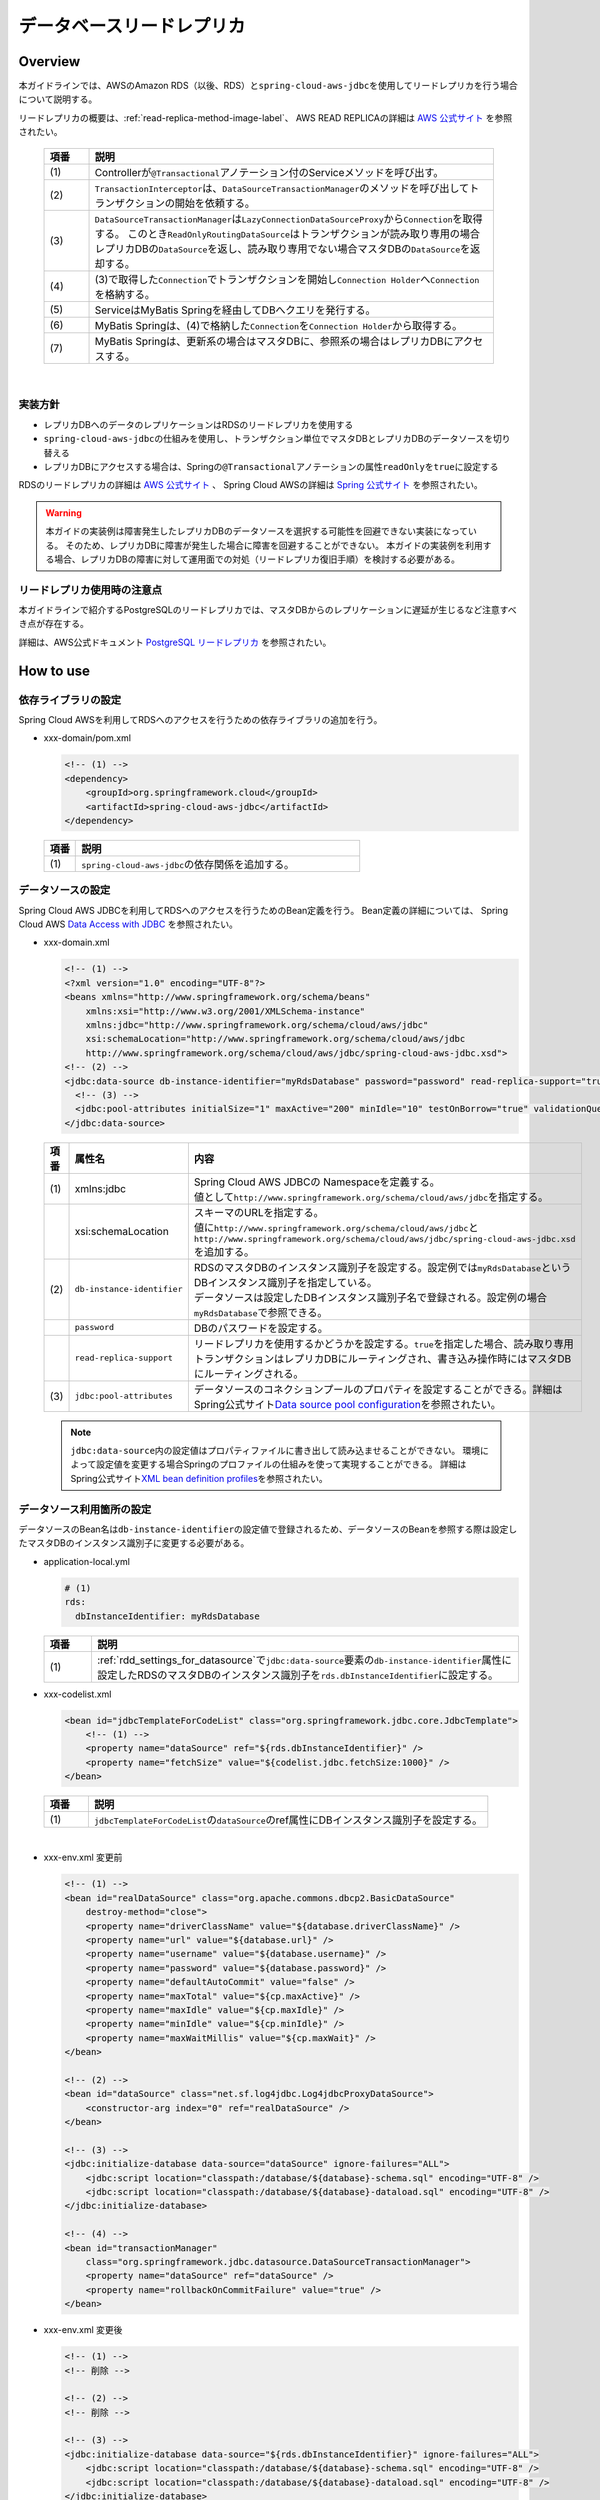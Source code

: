データベースリードレプリカ
================================================================================

.. only:: html

 .. contents:: 目次
    :depth: 3
    :local:

.. _drr_overview:

Overview
--------------------------------------------------------------------------------

本ガイドラインでは、AWSのAmazon RDS（以後、RDS）と\ ``spring-cloud-aws-jdbc``\ を使用してリードレプリカを行う場合について説明する。

リードレプリカの概要は、\ :ref:`read-replica-method-image-label`\ 、 AWS READ REPLICAの詳細は `AWS 公式サイト <https://aws.amazon.com/jp/rds/details/read-replicas/>`_ を参照されたい。


  .. figure:: imagesDatabaseReadReplica/DatabaseReadReplicaOverview.png
    :width: 90%
    :align: center

  .. tabularcolumns:: |p{0.10\linewidth}|p{0.90\linewidth}|
  .. list-table::
    :header-rows: 1
    :widths: 10 90

    * - 項番
      - 説明
    * - | (1)
      - Controllerが\ ``@Transactional``\アノテーション付のServiceメソッドを呼び出す。
    * - | (2)
      - \ ``TransactionInterceptor``\ は、\ ``DataSourceTransactionManager``\ のメソッドを呼び出してトランザクションの開始を依頼する。
    * - | (3)
      - \ ``DataSourceTransactionManager``\ は\ ``LazyConnectionDataSourceProxy``\ から\ ``Connection``\を取得する。
        このとき\ ``ReadOnlyRoutingDataSource``\ はトランザクションが読み取り専用の場合レプリカDBの\ ``DataSource``\ を返し、読み取り専用でない場合マスタDBの\ ``DataSource``\ を返却する。
    * - | (4)
      - (3)で取得した\ ``Connection``\でトランザクションを開始し\ ``Connection Holder``\ へ\ ``Connection``\を格納する。
    * - | (5)
      - ServiceはMyBatis Springを経由してDBへクエリを発行する。
    * - | (6)
      -  MyBatis Springは、(4)で格納した\ ``Connection``\を\ ``Connection Holder``\ から取得する。
    * - | (7)
      - MyBatis Springは、更新系の場合はマスタDBに、参照系の場合はレプリカDBにアクセスする。

|

.. _drr_implementation_policy:

実装方針
^^^^^^^^^^^^^^^^^^^^^^^^^^^^^^^^^^^^^^^^^^^^^^^^^^^^^^^^^^^^^^^^^^^^^^^^^^^^^^^^
- レプリカDBへのデータのレプリケーションはRDSのリードレプリカを使用する
- \ ``spring-cloud-aws-jdbc``\ の仕組みを使用し、トランザクション単位でマスタDBとレプリカDBのデータソースを切り替える
- レプリカDBにアクセスする場合は、Springの\ ``@Transactional``\アノテーションの属性\ ``readOnly``\を\ ``true``\に設定する

RDSのリードレプリカの詳細は `AWS 公式サイト <https://aws.amazon.com/jp/rds/details/read-replicas/>`_ 、
Spring Cloud AWSの詳細は `Spring 公式サイト <http://cloud.spring.io/spring-cloud-static/spring-cloud-aws/1.2.1.RELEASE/#_read_replica_configuration>`_ を参照されたい。

.. warning::

    本ガイドの実装例は障害発生したレプリカDBのデータソースを選択する可能性を回避できない実装になっている。
    そのため、レプリカDBに障害が発生した場合に障害を回避することができない。
    本ガイドの実装例を利用する場合、レプリカDBの障害に対して運用面での対処（リードレプリカ復旧手順）を検討する必要がある。

.. _drr_restrictions:

リードレプリカ使用時の注意点
^^^^^^^^^^^^^^^^^^^^^^^^^^^^^^^^^^^^^^^^^^^^^^^^^^^^^^^^^^^^^^^^^^^^^^^^^^^^^^^^
本ガイドラインで紹介するPostgreSQLのリードレプリカでは、マスタDBからのレプリケーションに遅延が生じるなど注意すべき点が存在する。

詳細は、AWS公式ドキュメント `PostgreSQL リードレプリカ <http://docs.aws.amazon.com/ja_jp/AmazonRDS/latest/UserGuide/USER_ReadRepl.html#USER_ReadRepl.PostgreSQL>`_ を参照されたい。


.. _drr_how_to_use:

How to use
----------------------------------------------------------------------------------

.. _drr_add_dependencies:

依存ライブラリの設定
^^^^^^^^^^^^^^^^^^^^^^^^^^^^^^^^^^^^^^^^^^^^^^^^^^^^^^^^^^^^^^^^^^^^^^^^^^^^^^^^
Spring Cloud AWSを利用してRDSへのアクセスを行うための依存ライブラリの追加を行う。

- xxx-domain/pom.xml

  .. code-block:: xml

        <!-- (1) -->
        <dependency>
            <groupId>org.springframework.cloud</groupId>
            <artifactId>spring-cloud-aws-jdbc</artifactId>
        </dependency>


 .. tabularcolumns:: |p{0.10\linewidth}|p{0.90\linewidth}|
 .. list-table::
    :header-rows: 1
    :widths: 10 90

    * - 項番
      - 説明
    * - | (1)
      - | \ ``spring-cloud-aws-jdbc``\ の依存関係を追加する。


.. _rdd_settings_for_datasource:

データソースの設定
^^^^^^^^^^^^^^^^^^^^^^^^^^^^^^^^^^^^^^^^^^^^^^^^^^^^^^^^^^^^^^^^^^^^^^^^^^^^^^^^

Spring Cloud AWS JDBCを利用してRDSへのアクセスを行うためのBean定義を行う。
Bean定義の詳細については、 Spring Cloud AWS `Data Access with JDBC <http://cloud.spring.io/spring-cloud-static/spring-cloud-aws/1.2.1.RELEASE/#_data_access_with_jdbc>`_ を参照されたい。

- xxx-domain.xml

  .. code-block:: xml

        <!-- (1) -->
        <?xml version="1.0" encoding="UTF-8"?>
        <beans xmlns="http://www.springframework.org/schema/beans"
            xmlns:xsi="http://www.w3.org/2001/XMLSchema-instance"
            xmlns:jdbc="http://www.springframework.org/schema/cloud/aws/jdbc"
            xsi:schemaLocation="http://www.springframework.org/schema/cloud/aws/jdbc
            http://www.springframework.org/schema/cloud/aws/jdbc/spring-cloud-aws-jdbc.xsd">
        <!-- (2) -->
        <jdbc:data-source db-instance-identifier="myRdsDatabase" password="password" read-replica-support="true">
          <!-- (3) -->
          <jdbc:pool-attributes initialSize="1" maxActive="200" minIdle="10" testOnBorrow="true" validationQuery="SELECT 1" />
        </jdbc:data-source>


  .. tabularcolumns:: |p{0.10\linewidth}|p{0.30\linewidth}|p{0.60\linewidth}|
  .. list-table::
    :header-rows: 1
    :widths: 10 30 60

    * - 項番
      - 属性名
      - 内容
    * - | (1)
      - | xmlns:jdbc
      - | Spring Cloud AWS JDBCの Namespaceを定義する。
        | 値として\ ``http://www.springframework.org/schema/cloud/aws/jdbc``\ を指定する。
    * - |
      - | xsi:schemaLocation
      - | スキーマのURLを指定する。
        | 値に\ ``http://www.springframework.org/schema/cloud/aws/jdbc``\ と\ ``http://www.springframework.org/schema/cloud/aws/jdbc/spring-cloud-aws-jdbc.xsd``\ を追加する。
    * - | (2)
      - | \ ``db-instance-identifier``\
      - | RDSのマスタDBのインスタンス識別子を設定する。設定例では\ ``myRdsDatabase``\ というDBインスタンス識別子を指定している。
        | データソースは設定したDBインスタンス識別子名で登録される。設定例の場合\ ``myRdsDatabase``\ で参照できる。
    * - |
      - | \ ``password``\
      - | DBのパスワードを設定する。
    * - |
      - | \ ``read-replica-support``\
      - | リードレプリカを使用するかどうかを設定する。\ ``true``\ を指定した場合、読み取り専用トランザクションはレプリカDBにルーティングされ、書き込み操作時にはマスタDBにルーティングされる。
    * - | (3)
      - | \ ``jdbc:pool-attributes``\
      - | データソースのコネクションプールのプロパティを設定することができる。詳細はSpring公式サイト\ `Data source pool configuration <http://cloud.spring.io/spring-cloud-static/spring-cloud-aws/1.2.1.RELEASE/#_data_source_pool_configuration>`_\ を参照されたい。

  .. note::
      \ ``jdbc:data-source``\ 内の設定値はプロパティファイルに書き出して読み込ませることができない。
      環境によって設定値を変更する場合Springのプロファイルの仕組みを使って実現することができる。
      詳細はSpring公式サイト\ `XML bean definition profiles <https://docs.spring.io/spring/docs/4.3.14.RELEASE/spring-framework-reference/html/beans.html#beans-definition-profiles-xml>`_\ を参照されたい。

.. _rdd_settings_for_using_datasource:

データソース利用箇所の設定
^^^^^^^^^^^^^^^^^^^^^^^^^^^^^^^^^^^^^^^^^^^^^^^^^^^^^^^^^^^^^^^^^^^^^^^^^^^^^^^^

データソースのBean名は\ ``db-instance-identifier``\ の設定値で登録されるため、データソースのBeanを参照する際は設定したマスタDBのインスタンス識別子に変更する必要がある。

- application-local.yml

  .. code-block:: yaml

    # (1)
    rds:
      dbInstanceIdentifier: myRdsDatabase

  .. tabularcolumns:: |p{0.10\linewidth}|p{0.90\linewidth}|
  .. list-table::
    :header-rows: 1
    :widths: 10 90

    * - 項番
      - 説明
    * - | (1)
      - \ :ref:`rdd_settings_for_datasource`\ で\ ``jdbc:data-source``\ 要素の\ ``db-instance-identifier``\ 属性に設定したRDSのマスタDBのインスタンス識別子を\ ``rds.dbInstanceIdentifier``\ に設定する。


- xxx-codelist.xml

  .. code-block:: xml

        <bean id="jdbcTemplateForCodeList" class="org.springframework.jdbc.core.JdbcTemplate">
            <!-- (1) -->
            <property name="dataSource" ref="${rds.dbInstanceIdentifier}" />
            <property name="fetchSize" value="${codelist.jdbc.fetchSize:1000}" />
        </bean>


  .. tabularcolumns:: |p{0.10\linewidth}|p{0.90\linewidth}|
  .. list-table::
    :header-rows: 1
    :widths: 10 90

    * - 項番
      - 説明
    * - | (1)
      - | \ ``jdbcTemplateForCodeList``\ の\ ``dataSource``\ のref属性にDBインスタンス識別子を設定する。

|

- xxx-env.xml 変更前

  .. code-block:: xml

    <!-- (1) -->
    <bean id="realDataSource" class="org.apache.commons.dbcp2.BasicDataSource"
        destroy-method="close">
        <property name="driverClassName" value="${database.driverClassName}" />
        <property name="url" value="${database.url}" />
        <property name="username" value="${database.username}" />
        <property name="password" value="${database.password}" />
        <property name="defaultAutoCommit" value="false" />
        <property name="maxTotal" value="${cp.maxActive}" />
        <property name="maxIdle" value="${cp.maxIdle}" />
        <property name="minIdle" value="${cp.minIdle}" />
        <property name="maxWaitMillis" value="${cp.maxWait}" />
    </bean>

    <!-- (2) -->
    <bean id="dataSource" class="net.sf.log4jdbc.Log4jdbcProxyDataSource">
        <constructor-arg index="0" ref="realDataSource" />
    </bean>

    <!-- (3) -->
    <jdbc:initialize-database data-source="dataSource" ignore-failures="ALL">
        <jdbc:script location="classpath:/database/${database}-schema.sql" encoding="UTF-8" />
        <jdbc:script location="classpath:/database/${database}-dataload.sql" encoding="UTF-8" />
    </jdbc:initialize-database>

    <!-- (4) -->
    <bean id="transactionManager"
        class="org.springframework.jdbc.datasource.DataSourceTransactionManager">
        <property name="dataSource" ref="dataSource" />
        <property name="rollbackOnCommitFailure" value="true" />
    </bean>

- xxx-env.xml 変更後

  .. code-block:: xml

    <!-- (1) -->
    <!-- 削除 -->

    <!-- (2) -->
    <!-- 削除 -->

    <!-- (3) -->
    <jdbc:initialize-database data-source="${rds.dbInstanceIdentifier}" ignore-failures="ALL">
        <jdbc:script location="classpath:/database/${database}-schema.sql" encoding="UTF-8" />
        <jdbc:script location="classpath:/database/${database}-dataload.sql" encoding="UTF-8" />
    </jdbc:initialize-database>

    <!-- (4) -->
    <bean id="transactionManager"
        class="org.springframework.jdbc.datasource.DataSourceTransactionManager">
        <property name="dataSource" ref="${rds.dbInstanceIdentifier}" />
        <property name="rollbackOnCommitFailure" value="true" />
    </bean>

  .. tabularcolumns:: |p{0.10\linewidth}|p{0.90\linewidth}|
  .. list-table::
    :header-rows: 1
    :widths: 10 90

    * - 項番
      - 説明
    * - | (1)
      - | 旧DataSource設定は不要のため削除する。
    * - | (2)
      - | データソースをラップしていると、データソースの情報が正しく認識できずレプリカノードを正しく参照できなくなるため削除する。

        .. warning::

              spring-cloud-aws-jdbcを用いてリードレプリカ方式を実現する場合はデータソースをラップしないことを推奨する。
              例えば、ログ出力の為に\ ``net.sf.log4jdbc.Log4jdbcProxyDataSource``\等でデータソースをラップしていると、データソースの情報が正しく認識できずレプリカノードを正しく参照できなくなる。

    * - | (3)
      - | \ ``jdbc:initialize-database``\ の\ ``data-source``\ 属性にDBインスタンス識別子を設定する。
    * - | (4)
      - | \ ``transactionManager``\ の\ ``dataSource``\ のref属性にDBインスタンス識別子を設定する。

|

- xxx-infra.xml

  .. code-block:: xml

    <!-- define the SqlSessionFactory -->
    <bean id="sqlSessionFactory" class="org.mybatis.spring.SqlSessionFactoryBean">
        <!-- (1) -->
        <property name="dataSource" ref="${rds.dbInstanceIdentifier}" />
        <property name="configLocation" value="classpath:/META-INF/mybatis/mybatis-config.xml" />
    </bean>

  .. tabularcolumns:: |p{0.10\linewidth}|p{0.90\linewidth}|
  .. list-table::
    :header-rows: 1
    :widths: 10 90

    * - 項番
      - 説明
    * - | (1)
      - | \ ``sqlSessionFactory``\ の\ ``dataSource``\ のref属性にDBインスタンス識別子を設定する。

|


.. _rdd_implements_for_read_replica:

リードレプリカへのアクセスを行うサービスクラスの実装
^^^^^^^^^^^^^^^^^^^^^^^^^^^^^^^^^^^^^^^^^^^^^^^^^^^^^^^^^^^^^^^^^^^^^^^^^^^^^^^^

リードレプリカへのアクセスを行うサービスクラスの実装例を以下に示す。

- MemberUpdateServiceImpl.Java

  .. code-block:: java

    public class MemberUpdateServiceImpl implements MemberUpdateService {

      @Transactional(readOnly = true) //(1)
      public Member findMember(String customerNo) throws IOException {
        // omitted
      }

      @Transactional  // (2)
      public void updateMember(Member member) throws IOException {
        // omitted
      }
    }

  .. tabularcolumns:: |p{0.10\linewidth}|p{0.90\linewidth}|
  .. list-table::
    :header-rows: 1
    :widths: 10 90

    * - 項番
      - 説明
    * - | (1)
      - | 読み取り処理は\ ``@Transactional(readOnly = true)``\ を指定することで、リードレプリカインスタンスを参照する。
    * - | (2)
      - | \ ``readOnly=true``\ でない場合、マスタDBにルーティングされ書き込み処理が行われる。


.. _drr_how_to_extend:

How to extend
----------------------------------------------------------------------------------

.. _drr_implements_with_sharding:

データベースシャーディングと併用する場合の実装
^^^^^^^^^^^^^^^^^^^^^^^^^^^^^^^^^^^^^^^^^^^^^^^^^^^^^^^^^^^^^^^^^^^^^^^^^^^^^^^^

本ガイドラインで紹介している\ :doc:`../ArchitectureInDetail/DataAccessDetail/DataAccessMyBatis3`\ では各シャードに対してデータソースを定義する独自の実装を行っている。
このため、シャーティングと併用する場合\ :ref:`drr_how_to_use`\ で紹介した方法ではリードレプリカを使用することはできない。

この項では\ :doc:`../ArchitectureInDetail/DataAccessDetail/DataAccessMyBatis3`\ で紹介しているデータソースファクトリクラスを拡張することによって、
シャーディングとリードレプリカの併用を実現する方法を紹介する。

.. _drr_datasource_factory:

リードレプリカに対応したデータソースファクトリの実装
""""""""""""""""""""""""""""""""""""""""""""""""""""""""""""""""""""""""""""""""
\ :ref:`datasource-mapping-object-label`\ で紹介しているデータソースファクトリクラスである\ ``TomcatDataSourceFactory``\ を拡張し、
リードレプリカに対応したデータソース( ``ReadOnlyRoutingDataSource``\ )を作成する\ ``AmazonRdsReadReplicaTomcatDataSourceFactory``\ を実装する。

|

- データソースファクトリクラスのBean定義

  以下に、データソースファクトリクラス\ ``AmazonRdsReadReplicaTomcatDataSourceFactory``\のBean定義例を示す。

  .. code-block:: xml

    <bean id="dataSourceFactory"
      class="com.example.xxx.domain.common.shard.datasource.pool.AmazonRdsReadReplicaTomcatDataSourceFactory" />

|

- \ ``TomcatDataSourceFactory``\ の修正

  \ :ref:`datasource-mapping-object-label`\ で実装したデータソースファクトリクラスを下記のように変更する。

  .. code-block:: java

    public class TomcatDataSourceFactory implements DataSourceFactory {

        protected static final String dbInstanceIdentifierKey = "dbInstanceIdentifier";

        protected org.apache.tomcat.jdbc.pool.DataSourceFactory factory = new org.apache.tomcat.jdbc.pool.DataSourceFactory();

        @Override
        public DataSource create(Map<String, String> dataSourceProperties,
                Map<String, String> commonDataSourceProperties) {
            DataSource ret = null;
            Properties properties = new Properties();
            if (!commonDataSourceProperties.isEmpty()) {
                properties.putAll(commonDataSourceProperties);
            }
            properties.putAll(dataSourceProperties);
            try {
                // (1)
                if (properties.containsKey(dbInstanceIdentifierKey)) {
                    ret = createReadReplicaDataSource(properties);
                } else {
                    ret = factory.createDataSource(properties);
                }
            } catch (Exception e) {
                throw new SystemException(LogMessages.E_AR_A0_L9008.getCode(), LogMessages.E_AR_A0_L9008
                        .getMessage(), e);
            }
            return ret;
        }

        // (2)
        protected DataSource createReadReplicaDataSource(Properties properties) throws Exception {
            throw new SystemException(LogMessages.E_AR_A0_L9010.getCode(), LogMessages.E_AR_A0_L9010
                    .getMessage(dbInstanceIdentifierKey));
        }
    }

  .. tabularcolumns:: |p{0.10\linewidth}|p{0.90\linewidth}|
  .. list-table::
    :header-rows: 1
    :widths: 10 90

    * - 項番
      - 説明
    * - | (1)
      -  | \ ``dbInstanceIdentifier``\ というキー名がプロパティに設定されている場合、\ ``createReadReplicaDataSource``\  メソッドを実行する。
    * - | (2)
      -  | リードレプリカに対応したデータソースを作成する\ ``createReadReplicaDataSource``\ メソッドを定義する。
          リードレプリカ対応データソースファクトリクラスによってオーバーライドされる想定のため、
          \ ``TomcatDataSourceFactory``\ を使用したまま\ ``dbInstanceIdentifierKey``\ を定義している場合、システム例外が発生するように設定している。

|

- リードレプリカに対応したデータソースファクトリクラスの実装

  上記で修正した\ ``TomcatDataSourceFactory``\ を拡張して実装する。

  以下に、リードレプリカに対応したデータソースファクトリクラスの実装例を示す。

  .. code-block:: java

    // (1)
    public class AmazonRdsReadReplicaTomcatDataSourceFactory extends TomcatDataSourceFactory {

        @Value("${database.rdsRegion}")
        private String defaultRegion;

        private static final String driverUrlOptionKey = "driverUrlOption";

        private static final String replicaRegionKey = "replicaRegion";

        private static final String driverClassNameKey = "driverClassName";

        private StaticDatabasePlatformSupport databasePlatformSupport = new StaticDatabasePlatformSupport();

        @Override
        // (2)
        protected DataSource createReadReplicaDataSource(Properties properties) throws Exception {
            // (3)
            String region = defaultRegion;
            if (!StringUtils.isEmpty(properties.getProperty(replicaRegionKey))) {
                region = properties.getProperty(replicaRegionKey);
            }
            AmazonRDS amazonRds = AmazonRDSClientBuilder.standard().withRegion(region).build();
            // (4)
            String dbInstanceIdentifier = (String) properties.get(dbInstanceIdentifierKey);
            DBInstance dbInstance = getDbInstance(amazonRds, dbInstanceIdentifier);
            // (5)
            if (dbInstance.getReadReplicaDBInstanceIdentifiers().isEmpty()) {
                return createDataSourceInstance(dbInstance, properties);
            }
            // (6)
            Map<Object, Object> replicaMap = new HashMap<>(
                    dbInstance.getReadReplicaDBInstanceIdentifiers().size());

            for (String replicaName : dbInstance.getReadReplicaDBInstanceIdentifiers()) {
                replicaMap.put(replicaName, createDataSourceInstance(amazonRds,
                        replicaName, properties));
            }

            // (7)
            ReadOnlyRoutingDataSource dataSource = new ReadOnlyRoutingDataSource();
            dataSource.setTargetDataSources(replicaMap);
            dataSource.setDefaultTargetDataSource(createDataSourceInstance(dbInstance, properties));

            // (8)
            dataSource.afterPropertiesSet();
            // (9)
            return new LazyConnectionDataSourceProxy(dataSource);
        }
        // (10)
        private DBInstance getDbInstance(AmazonRDS amazonRds,
                String identifier) throws IllegalStateException {
            DBInstance instance;
            try {
                DescribeDBInstancesResult describeDBInstancesResult = amazonRds
                        .describeDBInstances(new DescribeDBInstancesRequest()
                                .withDBInstanceIdentifier(identifier));
                instance = describeDBInstancesResult.getDBInstances().get(0);
            } catch (DBInstanceNotFoundException e) {
                throw new SystemException(LogMessages.E_AR_A0_L9009.getCode(), LogMessages.E_AR_A0_L9009
                        .getMessage(identifier), e);
            }
            return instance;
        }
        // (11)
        private DataSource createDataSourceInstance(AmazonRDS amazonRds,
                String identifier, Properties properties) throws Exception {
            DBInstance instance = getDbInstance(amazonRds, identifier);
            return createDataSourceInstance(instance, properties);
        }
        // (12)
        private DataSource createDataSourceInstance(DBInstance instance, Properties properties) throws Exception {
            properties.setProperty("url", createUrl(instance, properties));
            if (!properties.containsKey(driverClassNameKey)) {
                properties.setProperty(driverClassNameKey, getDriverClassName(instance));
            }
            return factory.createDataSource(properties);
        }
        // (13)
        private String createUrl(DBInstance instance, Properties properties) {
            StringBuilder sb = new StringBuilder();
            String url =
                    databasePlatformSupport.getDatabaseUrlForDatabase(
                    DatabaseType.fromEngine(instance.getEngine()),
                    instance.getEndpoint().getAddress(),
                    instance.getEndpoint().getPort(),
                    instance.getDBName());
            sb.append(url);
            if (properties.containsKey(driverUrlOptionKey)) {
                sb.append("?").append(properties.getProperty(driverUrlOptionKey));
            }
            return sb.toString();
        }
        //(14)
        private String getDriverClassName(DBInstance instance) {
            return databasePlatformSupport.getDriverClassNameForDatabase(
                    DatabaseType.fromEngine(instance.getEngine()));
        }
    }

  .. tabularcolumns:: |p{0.10\linewidth}|p{0.90\linewidth}|
  .. list-table::
    :header-rows: 1
    :widths: 10 90

    * - 項番
      - 説明
    * - | (1)
      - リードレプリカに対応したデータソースファクトリクラスを\ ``TomcatDataSourceFactory``\ クラスを拡張して作成する。
    * - | (2)
      - リードレプリカに対応したデータソース作成メソッドを実装する。
    * - | (3)
      - リージョンを指定して\ ``AmazonRDS``\ を作成する。
    * - | (4)
      - DBインスタンス識別子を使用して\ ``DBInstance``\ を取得する。
    * - | (5)
      - (4)で取得した\ ``DBInstance``\ の\ ``ReadReplicaDBInstanceIdentifiers``\ が空の場合、リードレプリカ非対応のデータソースを作成する。
    * - | (6)
      - \ ``ReadReplicaDBInstanceIdentifiers``\ を使用して、レプリカごとにインスタンスを作成する。
        作成したインスタンスは、インスタンス識別子をキーにして\ ``Map``\ に格納する。
    * - | (7)
      - \ ``ReadOnlyRoutingDataSource``\ を使用してリードレプリカに対応したデータソースを作成する。
    * - | (8)
      - \ ``afterPropertiesSet()``\ メソッドを呼び出し初期化を行う。
    * - | (9)
      - \ ``LazyConnectionDataSourceProxy``\ を使用して(7)作成したデータソースをラップして返却する。
    * - | (10)
      - DBインスタンス識別子から\ ``DBInstance``\ を作成して返却するメソッドを実装する。
    * - | (11)
      - DBインスタンス識別子を使用して\ ``DataSource``\ を作成するメソッドを実装する。
    * - | (12)
      - \ ``DBInstance``\ を使用して\ ``DataSource``\ を作成するメソッドを実装する。
    * - | (13)
      - \ ``DBInstance``\ とプロパティを使用してDBのURLを作成するメソッドを実装する。
    * - | (14)
      -  \ ``DBInstance``\ を使用してドライバークラス名を取得する。

|

.. _drr_settings_with_sharding:

設定ファイルの記述
""""""""""""""""""""""""""""""""""""""""""""""""""""""""""""""""""""""""""""""""
データソースについての設定例を以下に示す。\ :ref:`datasource-definition-label`\ で説明済みの内容は省略するので必要に応じて参照されたい。

- application-local.yml

  .. code-block:: yaml

    database:
      # (1)
      rdsRegion: ap-northeast-1
      common:
        data-source:
          driverClassName: org.postgresql.Driver
          maxActive: 96
          maxIdle: 16
          minIdle: 0
          maxWait: 90000
          password: password
          username: username
      default:
        schema:
          name: default
      data-sources:
        - schema: default
          # (2)
          dbInstanceIdentifier: myRdsDatabase
          # (3)
          driverUrlOption: socketTimeout=120&connectTimeout=120
          # (4)
          replicaRegion: us-east-1
        - schema: example1
          dbInstanceIdentifier: anotherRdsDatabase
          # (5)
          password: another
          username: another
        - schema: example2
          # (6)
          url: jdbc:postgresql://localhost:5432/example2?socketTimeout=120&connectTimeout=120

  .. tabularcolumns:: |p{0.10\linewidth}|p{0.90\linewidth}|
  .. list-table::
    :header-rows: 1
    :widths: 10 90

    * - 項番
      - 説明
    * - | (1)
      - RDSのリージョンを設定する。
    * - | (2)
      - RDSのDBインスタンス識別子を設定する。ここでは\ ``myRdsDatabase``\ を設定している。
    * - | (3)
      - ドライバーのURLオプションを設定する。
    * - | (4)
      -  \ ``replicaRegion``\ は\ ``rdsRegion``\ に設定したリージョンと違う設定値を使用したい場合に設定する。
    * - | (5)
      - データソース個別設定を行う。ここでは\ ``password``\ と\ ``username``\ を個別に設定している。
    * - | (6)
      - DBインスタンス識別子ではなく、URLにRDSインスタンスのエンドポイントを指定する方法も併用できる。

|

.. raw:: latex

   \newpage
